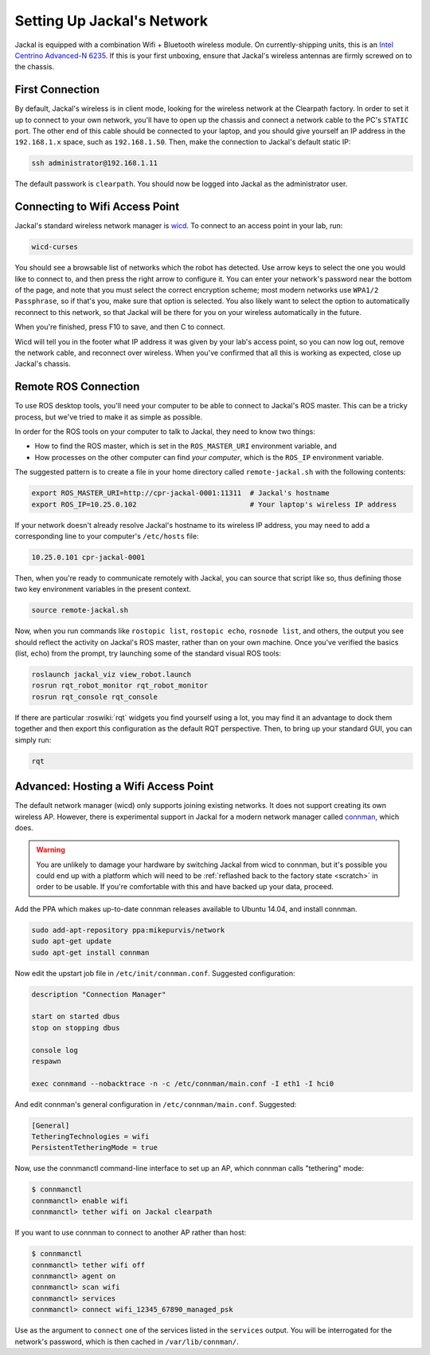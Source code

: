 Setting Up Jackal's Network
===========================

Jackal is equipped with a combination Wifi + Bluetooth wireless module. On currently-shipping units, this
is an `Intel Centrino Advanced-N 6235`__. If this is your first unboxing, ensure that Jackal's wireless
antennas are firmly screwed on to the chassis.

.. _Centrino: http://www.intel.com/content/www/us/en/wireless-products/centrino-advanced-n-6235.html
__ Centrino_


First Connection
----------------

By default, Jackal's wireless is in client mode, looking for the wireless network at the Clearpath factory. In
order to set it up to connect to your own network, you'll have to open up the chassis and connect a network cable to
the PC's ``STATIC`` port. The other end of this cable should be connected to your laptop, and you should give yourself an IP address in the ``192.168.1.x`` space, such as ``192.168.1.50``. Then, make the connection to Jackal's default
static IP:

.. code-block:: bash

    ssh administrator@192.168.1.11

The default passwork is ``clearpath``. You should now be logged into Jackal as the administrator user.


Connecting to Wifi Access Point
--------------------------------

Jackal's standard wireless network manager is wicd_. To connect to an access point in your lab, run:

.. code-block:: bash

    wicd-curses

You should see a browsable list of networks which the robot has detected. Use arrow keys to select the one you
would like to connect to, and then press the right arrow to configure it. You can enter your network's password
near the bottom of the page, and note that you must select the correct encryption scheme; most modern networks
use ``WPA1/2 Passphrase``, so if that's you, make sure that option is selected. You also likely want to select
the option to automatically reconnect to this network, so that Jackal will be there for you on your wireless
automatically in the future.

When you're finished, press F10 to save, and then C to connect.

Wicd will tell you in the footer what IP address it was given by your lab's access point, so you can now log out,
remove the network cable, and reconnect over wireless. When you've confirmed that all this is working as expected,
close up Jackal's chassis.

.. _wicd: https://launchpad.net/wicd


.. _remote:

Remote ROS Connection
---------------------

To use ROS desktop tools, you'll need your computer to be able to connect to Jackal's ROS master. This can be a
tricky process, but we've tried to make it as simple as possible.

In order for the ROS tools on your computer to talk to Jackal, they need to know two things:

- How to find the ROS master, which is set in the ``ROS_MASTER_URI`` environment variable, and
- How processes on the other computer can find *your computer*, which is the ``ROS_IP`` environment variable.

The suggested pattern is to create a file in your home directory called ``remote-jackal.sh`` with the following
contents:

.. code-block:: bash

    export ROS_MASTER_URI=http://cpr-jackal-0001:11311  # Jackal's hostname
    export ROS_IP=10.25.0.102                           # Your laptop's wireless IP address

If your network doesn't already resolve Jackal's hostname to its wireless IP address, you may need to add
a corresponding line to your computer's ``/etc/hosts`` file:

.. code-block:: bash

    10.25.0.101 cpr-jackal-0001

Then, when you're ready to communicate remotely with Jackal, you can source that script like so, thus defining
those two key environment variables in the present context.

.. code-block:: bash

    source remote-jackal.sh

Now, when you run commands like ``rostopic list``, ``rostopic echo``, ``rosnode list``, and others, the output 
you see should reflect the activity on Jackal's ROS master, rather than on your own machine. Once you've
verified the basics (list, echo) from the prompt, try launching some of the standard visual ROS tools:

.. code-block:: bash

    roslaunch jackal_viz view_robot.launch
    rosrun rqt_robot_monitor rqt_robot_monitor
    rosrun rqt_console rqt_console

If there are particular :roswiki:`rqt` widgets you find yourself using a lot, you may find it an advantage to dock them together
and then export this configuration as the default RQT perspective. Then, to bring up your standard GUI, you can simply
run:

.. code-block:: bash

    rqt


Advanced: Hosting a Wifi Access Point
-------------------------------------

The default network manager (wicd) only supports joining existing networks. It does not support creating its own wireless AP.
However, there is experimental support in Jackal for a modern network manager called connman_, which does.

.. _connman: https://01.org/connman

.. warning:: You are unlikely to damage your hardware by switching Jackal from wicd to connman, but it's possible
             you could end up with a platform which will need to be :ref:`reflashed back to the factory state <scratch>` in
             order to be usable. If you're comfortable with this and have backed up your data, proceed.

Add the PPA which makes up-to-date connman releases available to Ubuntu 14.04, and install connman.

.. code-block:: bash

    sudo add-apt-repository ppa:mikepurvis/network
    sudo apt-get update
    sudo apt-get install connman

Now edit the upstart job file in ``/etc/init/connman.conf``. Suggested configuration:

.. code-block:: bash

    description "Connection Manager"
     
    start on started dbus
    stop on stopping dbus
     
    console log
    respawn
     
    exec connmand --nobacktrace -n -c /etc/connman/main.conf -I eth1 -I hci0

And edit connman's general configuration in ``/etc/connman/main.conf``. Suggested:

.. code-block:: bash

    [General]
    TetheringTechnologies = wifi
    PersistentTetheringMode = true

Now, use the connmanctl command-line interface to set up an AP, which connman calls "tethering" mode:

.. code-block:: bash

    $ connmanctl
    connmanctl> enable wifi
    connmanctl> tether wifi on Jackal clearpath

If you want to use connman to connect to another AP rather than host:

.. code-block:: bash

    $ connmanctl
    connmanctl> tether wifi off
    connmanctl> agent on
    connmanctl> scan wifi
    connmanctl> services
    connmanctl> connect wifi_12345_67890_managed_psk

Use as the argument to ``connect`` one of the services listed in the ``services`` output. You will be interrogated for
the network's password, which is then cached in ``/var/lib/connman/``.
